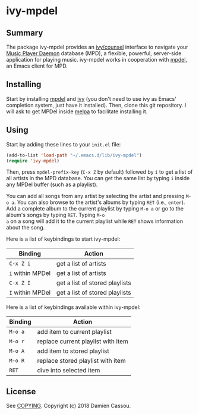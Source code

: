 * ivy-mpdel

  #+BEGIN_HTML
      <p>
        <a href="https://stable.melpa.org/#/ivy-mpdel">
          <img alt="MELPA Stable" src="https://stable.melpa.org/packages/ivy-mpdel-badge.svg"/>
        </a>

        <a href="https://melpa.org/#/ivy-mpdel">
          <img alt="MELPA Stable" src="https://melpa.org/packages/ivy-mpdel-badge.svg"/>
        </a>

        <a href="https://gitlab.petton.fr/mpdel/ivy-mpdel/commits/master">
          <img alt="pipeline status" src="https://gitlab.petton.fr/mpdel/ivy-mpdel/badges/master/pipeline.svg" />
        </a>

        <a href="https://liberapay.com/DamienCassou/donate">
          <img alt="Donate using Liberapay" src="https://liberapay.com/assets/widgets/donate.svg">
        </a>
      </p>
  #+END_HTML


** Summary

The package ivy-mpdel provides an [[https://melpa.org/#/ivy][ivy/counsel]] interface to navigate
your [[https://www.musicpd.org/][Music Player Daemon]] database (MPD), a flexible, powerful,
server-side application for playing music. ivy-mpdel works in
cooperation with [[https://gitlab.petton.fr/mpdel/mpdel][mpdel]], an Emacs client for MPD.

** Installing

Start by installing [[https://gitlab.petton.fr/mpdel/mpdel][mpdel]] and [[https://melpa.org/#/ivy][ivy]] (you don't need to use ivy as Emacs'
completion system, just have it installed). Then, clone this git
repository. I will ask to get MPDel inside [[http://melpa.org/][melpa]] to facilitate
installing it.

** Using

Start by adding these lines to your ~init.el~ file:

#+BEGIN_SRC emacs-lisp
  (add-to-list 'load-path "~/.emacs.d/lib/ivy-mpdel")
  (require 'ivy-mpdel)
#+END_SRC

Then, press ~mpdel-prefix-key~ (~C-x Z~ by default) followed by ~i~ to
get a list of all artists in the MPD database. You can get the same
list by typing ~i~ inside any MPDel buffer (such as a playlist).

You can add all songs from any artist by selecting the artist and
pressing ~M-o a~. You can also browse to the artist's albums by typing
~RET~ (i.e., ~enter~). Add a complete album to the current playlist by
typing ~M-o a~ or go to the album's songs by typing ~RET~. Typing ~M-o
a~ on a song will add it to the current playlist while ~RET~ shows
information about the song.

Here is a list of keybindings to start ivy-mpdel:

| *Binding*        | *Action*                       |
|------------------+--------------------------------|
| ~C-x Z i~        | get a list of artists          |
| ~i~ within MPDel | get a list of artists          |
| ~C-x Z I~        | get a list of stored playlists |
| ~I~ within MPDel | get a list of stored playlists |

Here is a list of keybindings available within ivy-mpdel:

| *Binding* | *Action*                           |
|-----------+------------------------------------|
| ~M-o a~   | add item to current playlist       |
| ~M-o r~   | replace current playlist with item |
| ~M-o A~   | add item to stored playlist        |
| ~M-o R~   | replace stored playlist with item  |
| ~RET~     | dive into selected item            |

** License

See [[file:COPYING][COPYING]]. Copyright (c) 2018 Damien Cassou.

  #+BEGIN_HTML
  <a href="https://liberapay.com/DamienCassou/donate">
    <img alt="Donate using Liberapay" src="https://liberapay.com/assets/widgets/donate.svg">
  </a>
  #+END_HTML

#  LocalWords:  MPDel MPD minibuffer
